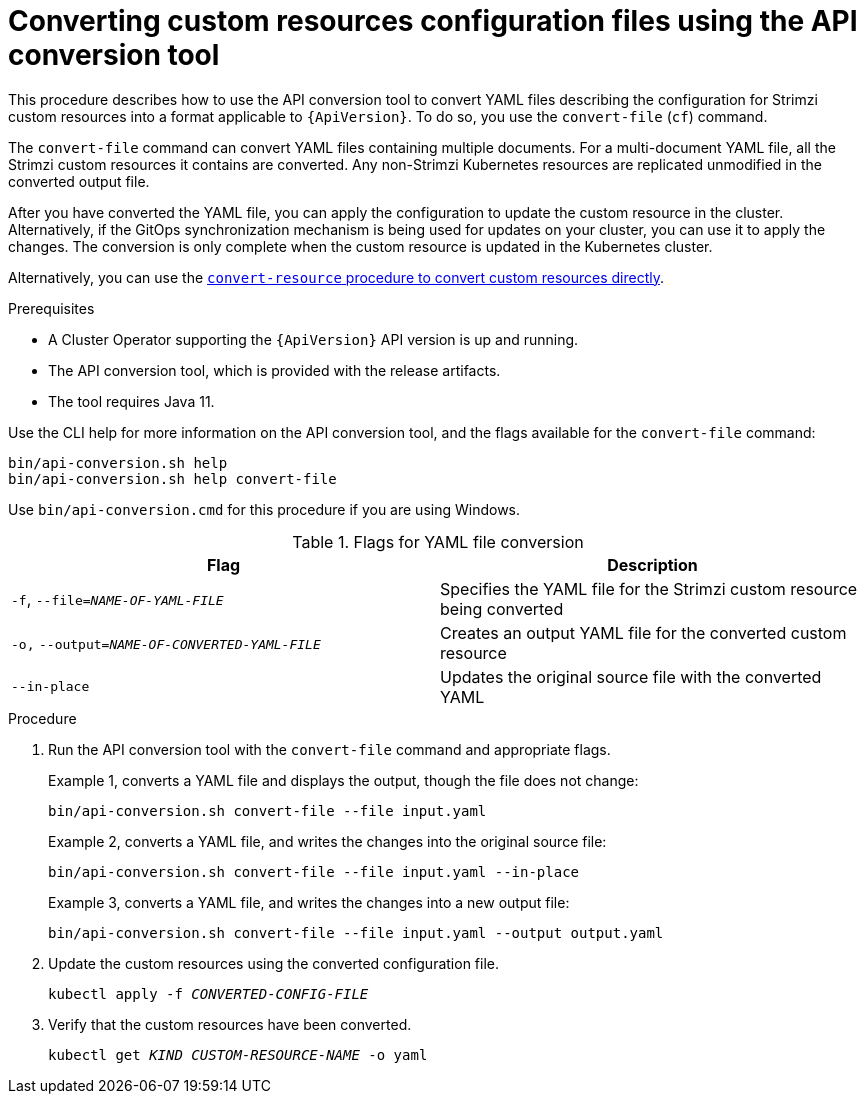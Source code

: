 // Module included in the following assemblies:
//
// assembly-upgrade-resources.adoc

[id='proc-upgrade-cli-tool-files-{context}']
= Converting custom resources configuration files using the API conversion tool

[role="_abstract"]
This procedure describes how to use the API conversion tool to convert YAML files describing the configuration for Strimzi custom resources into a format applicable to `{ApiVersion}`.
To do so, you use the `convert-file` (`cf`) command.

The `convert-file` command can convert YAML files containing multiple documents.
For a multi-document YAML file, all the Strimzi custom resources it contains are converted.
Any non-Strimzi Kubernetes resources are replicated unmodified in the converted output file.

After you have converted the YAML file, you can apply the configuration to update the custom resource in the cluster.
Alternatively, if the GitOps synchronization mechanism is being used for updates on your cluster, you can use it to apply the changes.
The conversion is only complete when the custom resource is updated in the Kubernetes cluster.

Alternatively, you can use the xref:proc-upgrade-cli-tool-direct-{context}[`convert-resource` procedure to convert custom resources directly].

.Prerequisites

* A Cluster Operator supporting the `{ApiVersion}` API version is up and running.
* The API conversion tool, which is provided with the release artifacts.
* The tool requires Java 11.

Use the CLI help for more information on the API conversion tool, and the flags available for the `convert-file` command:

[source,shell]
----
bin/api-conversion.sh help
bin/api-conversion.sh help convert-file
----

Use `bin/api-conversion.cmd` for this procedure if you are using Windows.

.Flags for YAML file conversion
[cols="2*",options="header",stripes="none"]
|===

|Flag
|Description

|`-f`, `--file=_NAME-OF-YAML-FILE_`
|Specifies the YAML file for the Strimzi custom resource being converted

|`-o,` `--output=_NAME-OF-CONVERTED-YAML-FILE_`
|Creates an output YAML file for the converted custom resource

|`--in-place`
|Updates the original source file with the converted YAML

|===

.Procedure

. Run the API conversion tool with the `convert-file` command and appropriate flags.
+
Example 1, converts a YAML file and displays the output, though the file does not change:
+
[source,shell]
----
bin/api-conversion.sh convert-file --file input.yaml
----
+
Example 2, converts a YAML file, and writes the changes into the original source file:
+
[source,shell]
----
bin/api-conversion.sh convert-file --file input.yaml --in-place
----
+
Example 3, converts a YAML file, and writes the changes into a new output file:
+
[source,shell]
----
bin/api-conversion.sh convert-file --file input.yaml --output output.yaml
----

. Update the custom resources using the converted configuration file.
+
[source,shell,subs=+quotes]
kubectl apply -f _CONVERTED-CONFIG-FILE_

. Verify that the custom resources have been converted.
+
[source,shell,subs=+quotes]
kubectl get _KIND_ _CUSTOM-RESOURCE-NAME_ -o yaml
